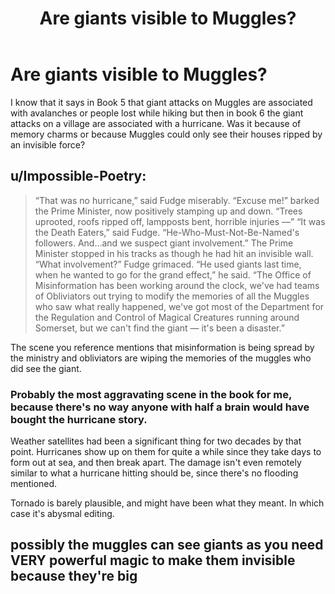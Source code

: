 #+TITLE: Are giants visible to Muggles?

* Are giants visible to Muggles?
:PROPERTIES:
:Author: I_love_DPs
:Score: 11
:DateUnix: 1601902566.0
:DateShort: 2020-Oct-05
:FlairText: Discussion
:END:
I know that it says in Book 5 that giant attacks on Muggles are associated with avalanches or people lost while hiking but then in book 6 the giant attacks on a village are associated with a hurricane. Was it because of memory charms or because Muggles could only see their houses ripped by an invisible force?


** u/Impossible-Poetry:
#+begin_quote
  “That was no hurricane,” said Fudge miserably. “Excuse me!” barked the Prime Minister, now positively stamping up and down. “Trees uprooted, roofs ripped off, lampposts bent, horrible injuries ---” “It was the Death Eaters,” said Fudge. “He-Who-Must-Not-Be-Named's followers. And...and we suspect giant involvement.” The Prime Minister stopped in his tracks as though he had hit an invisible wall. “What involvement?” Fudge grimaced. “He used giants last time, when he wanted to go for the grand effect,” he said. “The Office of Misinformation has been working around the clock, we've had teams of Obliviators out trying to modify the memories of all the Muggles who saw what really happened, we've got most of the Department for the Regulation and Control of Magical Creatures running around Somerset, but we can't find the giant --- it's been a disaster.”
#+end_quote

The scene you reference mentions that misinformation is being spread by the ministry and obliviators are wiping the memories of the muggles who did see the giant.
:PROPERTIES:
:Author: Impossible-Poetry
:Score: 17
:DateUnix: 1601908083.0
:DateShort: 2020-Oct-05
:END:

*** Probably the most aggravating scene in the book for me, because there's no way anyone with half a brain would have bought the hurricane story.

Weather satellites had been a significant thing for two decades by that point. Hurricanes show up on them for quite a while since they take days to form out at sea, and then break apart. The damage isn't even remotely similar to what a hurricane hitting should be, since there's no flooding mentioned.

Tornado is barely plausible, and might have been what they meant. In which case it's abysmal editing.
:PROPERTIES:
:Author: horrorshowjack
:Score: 2
:DateUnix: 1601969046.0
:DateShort: 2020-Oct-06
:END:


** possibly the muggles can see giants as you need VERY powerful magic to make them invisible because they're big
:PROPERTIES:
:Author: StringStrike
:Score: 3
:DateUnix: 1601906494.0
:DateShort: 2020-Oct-05
:END:
